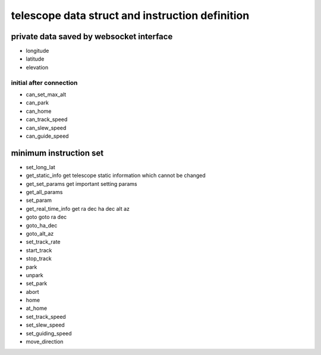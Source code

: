 telescope data struct and instruction definition
=========================================================

private data saved by websocket interface
-------------------------------------------------

* longitude
* latitude
* elevation

initial after connection
+++++++++++++++++++++++++++++

* can_set_max_alt   
* can_park
* can_home
* can_track_speed
* can_slew_speed
* can_guide_speed

minimum instruction set
----------------------------

* set_long_lat
* get_static_info       get telescope static information which cannot be changed
* get_set_params        get important setting params
* get_all_params
* set_param
* get_real_time_info    get ra dec ha dec alt az
* goto                  goto ra dec
* goto_ha_dec
* goto_alt_az
* set_track_rate
* start_track
* stop_track
* park
* unpark
* set_park
* abort
* home
* at_home
* set_track_speed
* set_slew_speed
* set_guiding_speed
* move_direction
